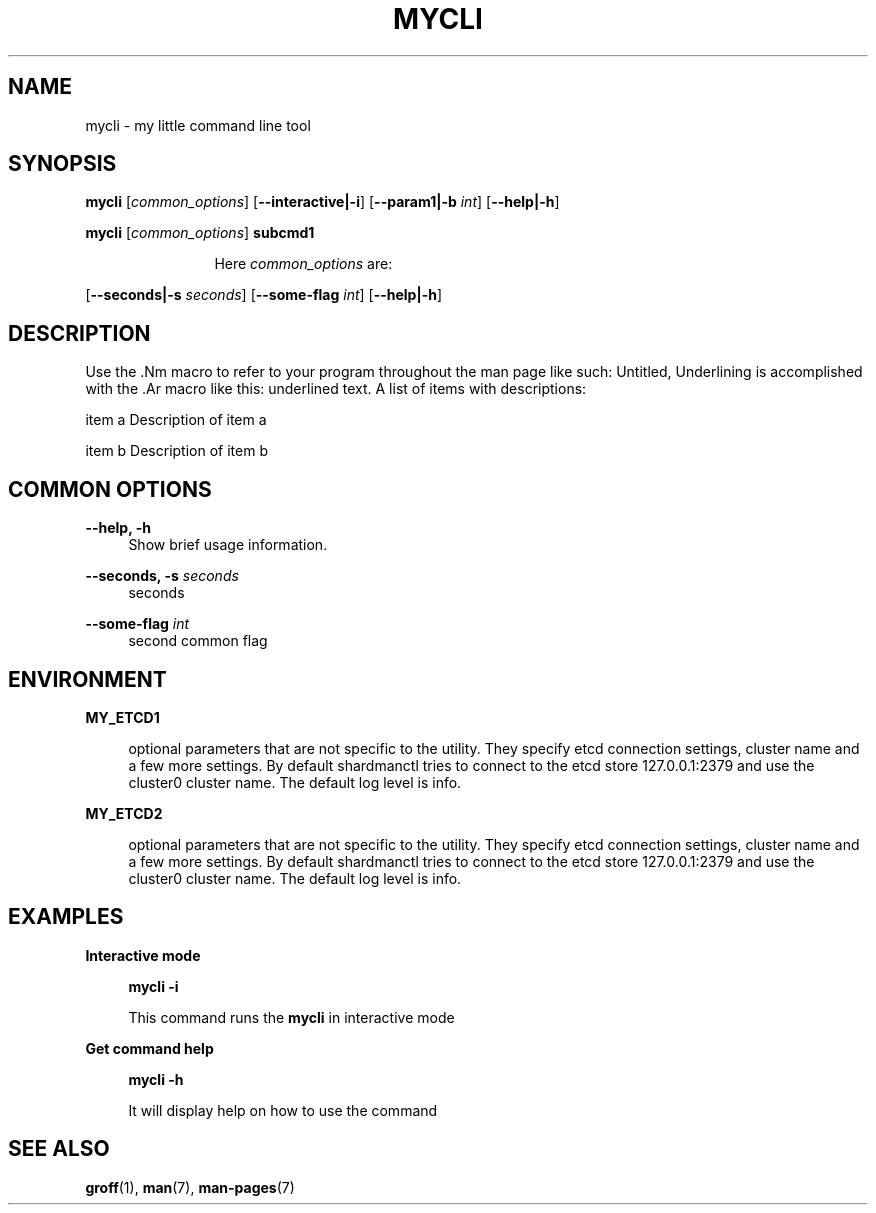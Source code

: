 .TH "MYCLI" "1" "2016-03-23" "GNU Linux" "My simple util"
.SH "NAME"
.PP
mycli \- my little command line tool
.SH "SYNOPSIS"
.PP
.sp
.RS 0
\fBmycli\fR [\fIcommon_options\fR] [\fB\-\-interactive|\-i\fR] [\fB\-\-param1|\-b\fR \fIint\fR] [\fB\-\-help|\-h\fR]
.RE
.sp
.RS 0
\fBmycli\fR [\fIcommon_options\fR] \fBsubcmd1\fR
.RE
.PP
.RS 12
Here \fIcommon_options\fR are:
.RE
.PP
[\fB\-\-seconds|\-s\fR \fIseconds\fR] [\fB\-\-some\-flag\fR \fIint\fR] [\fB\-\-help|\-h\fR]
.SH "DESCRIPTION"
.PP
Use the \&.Nm macro to refer to your program throughout the man page like
such: Untitled, Underlining is accomplished with the \&.Ar macro like this:
underlined text\&. A list of items with descriptions:
.PP
item a   Description of item a
.PP
item b   Description of item b
.SH "COMMON OPTIONS"
.PP
\fB\-\-help, \-h\fR
.RS 4
Show brief usage information\&.
.RE
.PP
\fB\-\-seconds, \-s\fR \fIseconds\fR
.RS 4
seconds
.RE
.PP
\fB\-\-some\-flag\fR \fIint\fR
.RS 4
second common flag
.RE
.SH "ENVIRONMENT"
.PP
\fBMY_ETCD1\fR
.RS 4
.PP
optional parameters that are not
specific to the utility\&. They specify etcd connection settings, cluster
name and a few more settings\&. By default shardmanctl tries to connect
to the etcd store 127\&.0\&.0\&.1:2379 and use the cluster0 cluster name\&. The
default log level is info\&.
.RE
.PP
\fBMY_ETCD2\fR
.RS 4
.PP
optional parameters that are not
specific to the utility\&. They specify etcd connection settings, cluster
name and a few more settings\&. By default shardmanctl tries to connect
to the etcd store 127\&.0\&.0\&.1:2379 and use the cluster0 cluster name\&. The
default log level is info\&.
.RE
.SH "EXAMPLES"
.PP
\fBInteractive mode\fR
.RS 4
.PP
\fBmycli \-i\fR
.PP
This command runs the \fBmycli\fR in interactive mode
.RE
.sp
.PP
\fBGet command help\fR
.RS 4
.PP
\fBmycli \-h\fR
.PP
It will display help on how to use the command
.RE
.SH "SEE ALSO"
.PP
\fBgroff\fR(1), \fBman\fR(7), \fBman\-pages\fR(7)
